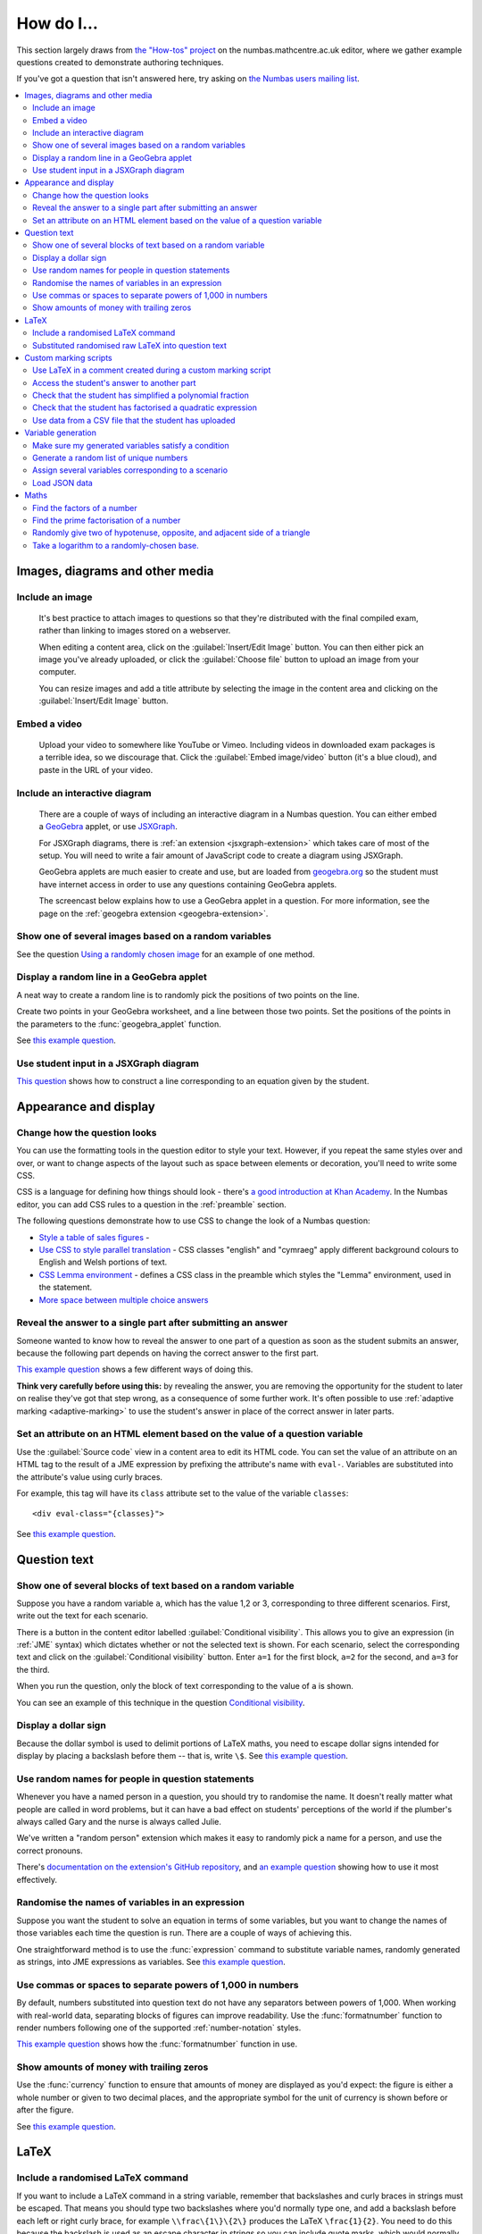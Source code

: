 .. _how-do-i:

###########
How do I...
###########

This section largely draws from `the "How-tos" project <https://numbas.mathcentre.ac.uk/project/697/>`_ on the numbas.mathcentre.ac.uk editor, where we gather example questions created to demonstrate authoring techniques.

If you've got a question that isn't answered here, try asking on `the Numbas users mailing list <https://groups.google.com/forum/#!forum/numbas-users>`_.

.. contents:: :local:

********************************
Images, diagrams and other media
********************************

.. _include-an-image:

Include an image
-----------------------

    It's best practice to attach images to questions so that they're distributed with the final compiled exam, rather than linking to images stored on a webserver. 

    When editing a content area, click on the :guilabel:`Insert/Edit Image` button. 
    You can then either pick an image you've already uploaded, or click the :guilabel:`Choose file` button to upload an image from your computer.

    You can resize images and add a title attribute by selecting the image in the content area and clicking on the :guilabel:`Insert/Edit Image` button.

    .. raw:: html

        <iframe src="https://player.vimeo.com/video/167083433" width="640" height="360" frameborder="0" webkitallowfullscreen mozallowfullscreen allowfullscreen></iframe>


.. _embed-a-video:

Embed a video
------------------

    Upload your video to somewhere like YouTube or Vimeo. 
    Including videos in downloaded exam packages is a terrible idea, so we discourage that. 
    Click the :guilabel:`Embed image/video` button (it's a blue cloud), and paste in the URL of your video.

    .. raw:: html

        <iframe src="https://player.vimeo.com/video/167082427" width="640" height="360" frameborder="0" webkitallowfullscreen mozallowfullscreen allowfullscreen></iframe>


.. _embed-a-diagram:

Include an interactive diagram
-----------------------------------

    There are a couple of ways of including an interactive diagram in a Numbas question. 
    You can either embed a `GeoGebra <http://www.geogebra.org/>`_ applet, or use `JSXGraph <http://jsxgraph.uni-bayreuth.de/>`_.

    For JSXGraph diagrams, there is :ref:`an extension <jsxgraph-extension>` which takes care of most of the setup.
    You will need to write a fair amount of JavaScript code to create a diagram using JSXGraph.

    GeoGebra applets are much easier to create and use, but are loaded from `geogebra.org <http://www.geogebra.org>`_ so the student must have internet access in order to use any questions containing GeoGebra applets.

    The screencast below explains how to use a GeoGebra applet in a question. 
    For more information, see the page on the :ref:`geogebra extension <geogebra-extension>`.

    .. raw:: html

        <iframe src="https://player.vimeo.com/video/174512376" width="640" height="360" frameborder="0" webkitallowfullscreen mozallowfullscreen allowfullscreen></iframe>


Show one of several images based on a random variables
-----------------------------------------------------------

See the question `Using a randomly chosen image <https://numbas.mathcentre.ac.uk/question/1132/using-a-randomly-chosen-image/>`__ for an example of one method.


Display a random line in a GeoGebra applet
------------------------------------------

A neat way to create a random line is to randomly pick the positions of two points on the line.

Create two points in your GeoGebra worksheet, and a line between those two points.
Set the positions of the points in the parameters to the :func:`geogebra_applet` function.

See `this example question <https://numbas.mathcentre.ac.uk/question/22835/a-randomised-line-in-a-geogebra-worksheet-set-the-positions-of-two-points/>`__.


Use student input in a JSXGraph diagram
---------------------------------------

`This question <https://numbas.mathcentre.ac.uk/question/2223/use-student-input-in-a-jsxgraph-diagram/>`_ shows how to construct a line corresponding to an equation given by the student.




**********************
Appearance and display
**********************

.. _change-how-the-question-looks:

Change how the question looks
----------------------------------

You can use the formatting tools in the question editor to style your text. 
However, if you repeat the same styles over and over, or want to change aspects of the layout such as space between elements or decoration, you'll need to write some CSS.

CSS is a language for defining how things should look - there's `a good introduction at Khan Academy <https://www.khanacademy.org/computing/computer-programming/html-css/intro-to-css/>`__. 
In the Numbas editor, you can add CSS rules to a question in the :ref:`preamble` section.

The following questions demonstrate how to use CSS to change the look of a Numbas question:

* `Style a table of sales figures <https://numbas.mathcentre.ac.uk/question/2717/style-a-table-of-sales-figures/>`_ - 
* `Use CSS to style parallel translation <https://numbas.mathcentre.ac.uk/question/5599/use-css-to-style-parallel-translation/>`_ - CSS classes "english" and "cymraeg" apply different background colours to English and Welsh portions of text.
* `CSS Lemma environment <https://numbas.mathcentre.ac.uk/question/2704/css-lemma-environment/>`_ - defines a CSS class in the preamble which styles the "Lemma" environment, used in the statement.
* `More space between multiple choice answers <https://numbas.mathcentre.ac.uk/question/5307/more-space-between-multiple-choice-answers/>`_


Reveal the answer to a single part after submitting an answer
-------------------------------------------------------------

Someone wanted to know how to reveal the answer to one part of a question as soon as the student submits an answer, because the following part depends on having the correct answer to the first part.

`This example question <https://numbas.mathcentre.ac.uk/question/19919/reveal-answer-to-a-single-part-after-submitting/>`__ shows a few different ways of doing this.

**Think very carefully before using this:** by revealing the answer, you are removing the opportunity for the student to later on realise they've got that step wrong, as a consequence of some further work. 
It's often possible to use :ref:`adaptive marking <adaptive-marking>` to use the student's answer in place of the correct answer in later parts.


Set an attribute on an HTML element based on the value of a question variable
-----------------------------------------------------------------------------

Use the :guilabel:`Source code` view in a content area to edit its HTML code.
You can set the value of an attribute on an HTML tag to the result of a JME expression by prefixing the attribute's name with ``eval-``.
Variables are substituted into the attribute's value using curly braces.

For example, this tag will have its ``class`` attribute set to the value of the variable ``classes``::

    <div eval-class="{classes}">

See `this example question <https://numbas.mathcentre.ac.uk/question/18650/set-an-html-element-s-attributes-based-on-a-question-variable/>`__.



*************
Question text
*************

.. _conditional-visibility:

Show one of several blocks of text based on a random variable
------------------------------------------------------------------

Suppose you have a random variable ``a``, which has the value 1,2 or 3, corresponding to three different scenarios. 
First, write out the text for each scenario. 

.. image:: /_static/how_do_i/conditional_visibility.png

There is a button in the content editor labelled :guilabel:`Conditional visibility`. 
This allows you to give an expression (in :ref:`JME` syntax) which dictates whether or not the selected text is shown. 
For each scenario, select the corresponding text and click on the :guilabel:`Conditional visibility` button. 
Enter ``a=1`` for the first block, ``a=2`` for the second, and ``a=3`` for the third.

When you run the question, only the block of text corresponding to the value of ``a`` is shown.

You can see an example of this technique in the question `Conditional visibility <https://numbas.mathcentre.ac.uk/question/7711/conditional-visibility/>`_.


Display a dollar sign
--------------------------

Because the dollar symbol is used to delimit portions of LaTeX maths, you need to escape dollar signs intended for display by placing a backslash before them -- that is, write ``\$``. 
See `this example question <https://numbas.mathcentre.ac.uk/question/4528/displaying-a-dollar-sign/>`__.


Use random names for people in question statements
--------------------------------------------------

Whenever you have a named person in a question, you should try to randomise the name.
It doesn't really matter what people are called in word problems, but it can have a bad effect on students' perceptions of the world if the plumber's always called Gary and the nurse is always called Julie.

We've written a "random person" extension which makes it easy to randomly pick a name for a person, and use the correct pronouns.

There's `documentation on the extension's GitHub repository <https://github.com/numbas/numbas-extension-random-person>`_, and `an example question <https://numbas.mathcentre.ac.uk/question/23094/the-random-person-extension/>`__ showing how to use it most effectively.


Randomise the names of variables in an expression
-------------------------------------------------

Suppose you want the student to solve an equation in terms of some variables, but you want to change the names of those variables each time the question is run.
There are a couple of ways of achieving this. 

One straightforward method is to use the :func:`expression` command to substitute variable names, randomly generated as strings, into JME expressions as variables. 
See `this example question <https://numbas.mathcentre.ac.uk/question/20358/randomise-variable-names-expression-version/>`__.


Use commas or spaces to separate powers of 1,000 in numbers
-----------------------------------------------------------

By default, numbers substituted into question text do not have any separators between powers of 1,000.
When working with real-world data, separating blocks of figures can improve readability.
Use the :func:`formatnumber` function to render numbers following one of the supported :ref:`number-notation` styles.

`This example question <https://numbas.mathcentre.ac.uk/question/26873/use-formatnumber-to-separate-powers-of-1000-with-commas/>`__ shows how the :func:`formatnumber` function in use.


Show amounts of money with trailing zeros
-----------------------------------------

Use the :func:`currency` function to ensure that amounts of money are displayed as you'd expect: the figure is either a whole number or given to two decimal places, and the appropriate symbol for the unit of currency is shown before or after the figure.

See `this example question <https://numbas.mathcentre.ac.uk/question/26875/show-amounts-of-currency-with-trailing-zeros/>`__.



*****
LaTeX
*****

Include a randomised LaTeX command
---------------------------------------

If you want to include a LaTeX command in a string variable, remember that backslashes and curly braces in strings must be escaped. 
That means you should type two backslashes where you'd normally type one, and add a backslash before each left or right curly brace, for example ``\\frac\{1\}\{2\}`` produces the LaTeX ``\frac{1}{2}``.
You need to do this because the backslash is used as an escape character in strings so you can include quote marks, which would normally end the string. 
(For example, ``"he said \"hello\" to me"``)

If you substitute a string variable into a mathematical expression using ``\var``, it's normally assumed to represent plain text and displayed using the plain text font. 
If your string is really a partial LaTeX expression, you must mark it as such by wrapping it in ``latex()``, e.g. ``\var{latex(mystring)}``.

See `this example question <https://numbas.mathcentre.ac.uk/question/10342/displaying-a-randomised-latex-command/>`__.


Substituted randomised raw LaTeX into question text
---------------------------------------------------

The majority of the time, substituting raw LaTeX into a question is not the neatest way of achieving what you want.
It's often possible to achieve the desired effect by good use of the :ref:`simplify <simplification-rules>` command.

However, if you do need to substitute raw LaTeX code into question text for some reason, the :func:`latex` command is normally what you want.

See `this example question <https://numbas.mathcentre.ac.uk/question/22489/how-to-substitute-randomised-raw-latex-into-question-text/>`__, which shows how different methods of substituting a string into question text end up being displayed.



**********************
Custom marking scripts
**********************

Use LaTeX in a comment created during a custom marking script
-------------------------------------------------------------

Remember that backslashes must be escaped in JavaScript strings, i.e. ``this.markingComment("$\\sqrt{x}$")`` instead of ``this.markingComment("$\sqrt{x}$")``.

See `this example question <https://numbas.mathcentre.ac.uk/question/22551/latex-in-a-custom-marking-comment/>`__.


Access the student's answer to another part
-------------------------------------------

Use `part.question.getPart(path) <http://numbas.github.io/Numbas/Numbas.Question.html#getPart>`_.

See `this example question <https://numbas.mathcentre.ac.uk/question/22514/access-the-student-s-answer-to-another-part-in-a-marking-script/>`__.


Check that the student has simplified a polynomial fraction
-----------------------------------------------------------

`This question <https://numbas.mathcentre.ac.uk/question/19088/pattern-matching-student-s-answer-is-a-fraction/>`__ uses pattern-matching to check that the student's answer is in the form :math:`\frac{x+?}{?}`. 
In combination with the normal mathematical expression marking algorithm, this confirms that the student has simplified a fraction of the form :math:`\frac{x+a}{x+b}`.


Check that the student has factorised a quadratic expression
------------------------------------------------------------

`This question <https://numbas.mathcentre.ac.uk/question/3737/pattern-matching-factorise-an-equation/>`__ uses :ref:`pattern-matching` to check that the student's answer is the product of two factors.
In combination with the normal mathematical expression marking algorithm, this confirms that the student has factorised the expression.


Use data from a CSV file that the student has uploaded
------------------------------------------------------

`This question <https://numbas.mathcentre.ac.uk/question/4068/use-data-uploaded-by-the-student/>`__ uses some custom JavaScript to process a file that the student uploads, and use it to set the correct answers for the question's parts.



*******************
Variable generation
*******************

Make sure my generated variables satisfy a condition
---------------------------------------------------------

Use the :ref:`variable testing <variable-testing>` tools.


Generate a random list of unique numbers
----------------------------------------

Suppose you want to pick a list of numbers from a given range, but don't want any repeats. 

Use the :func:`shuffle` function to put the numbers in random order, then take as many as you need from the front of the resulting list.
The example below picks three distinct numbers between 0 and 10::

    shuffle(0..10)[0..3]

See `this example question <https://numbas.mathcentre.ac.uk/question/20932/randomly-pick-a-list-of-unique-numbers/>`__.

Assign several variables corresponding to a scenario
----------------------------------------------------

A simple way of randomising a question, particularly when working with real-world data, is to come up with a number of distinct scenarios.
Use the :data:`dictionary` data type to list the values of variables corresponding to each scenario, then pick randomly from a list of these dictionaries.

See `this example question <https://numbas.mathcentre.ac.uk/question/26868/use-a-dictionary-to-set-several-variables-corresponding-to-a-scenario/>`__.

`This more sophisticated example <https://numbas.mathcentre.ac.uk/question/18705/use-dictionaries-to-store-structured-data/>`__ combines lists of names with JSON data to construct a table of data about people's hobbies.


Load JSON data
--------------

`JSON <http://www.json.org/>`_ is a commonly-used format to store data in a way that is easy for both people and computers to read. 

The following questions show how to use large JSON data sets in Numbas questions:

* `Items from the Cooper-Hewitt collection <https://numbas.mathcentre.ac.uk/question/18690/loading-json-data-cooper-hewitt-collection/>`_, with associated images.
* `Data about members of the Scottish Parliament <https://numbas.mathcentre.ac.uk/question/18691/loading-json-data-scottish-msps/>`_.


*****
Maths
*****

Find the factors of a number
---------------------------------

If your number is small enough - as a rule of thumb, at most 5 digits - the easiest way to list all the factors of a number :math:`N` is to check each lower number for divisibility by :math:`N`::

    filter(x|n, x, 1..n)

See `this example question <https://numbas.mathcentre.ac.uk/question/23616/show-all-the-factors-of-a-number/>`__.


Find the prime factorisation of a number
----------------------------------------

Primality testing is a difficult topic, but if your number is small enough it's easiest just to check against a hard-coded list of prime numbers.
The following produces a list of pairs ``[prime, power]`` for the prime-power factors of the number ``n``::

    filter(x[1]>0,x,zip(primes,factorise(n)))
    
See `this example question <https://numbas.mathcentre.ac.uk/question/23612/show-the-prime-factorisation-of-a-number/>`__, which also produces LaTeX code to show the factorisation.


Randomly give two of hypotenuse, opposite, and adjacent side of a triangle
--------------------------------------------------------------------------

`This question <https://numbas.mathcentre.ac.uk/question/23209/randomly-give-two-of-hypotenuse-opposite-and-adjacent-side-of-a-triangle/>`__ shows how to randomly generate a Pythagorean triple - a right-angled triangle with integer-length sides - and randomly show two of the lengths to the student. 
The student is asked to calculate the length of the third side.


Take a logarithm to a randomly-chosen base.
-------------------------------------------

The built-in JME functions :func:`ln` and :func:`log` compute logarithms to base :math:`e` and :math:`10`, respectively.
:func:`log` can take a second parameter defining the base. 
For example::

    log(x,3)

Computes :math:`\log_3(x)`.

`This example question <https://numbas.mathcentre.ac.uk/question/14700/log-to-an-arbitrary-base/>`__ shows how to ask the student to enter a mathematical expression containing a logarithm to a randomly-chosen base, or with an unbound variable as the base.
